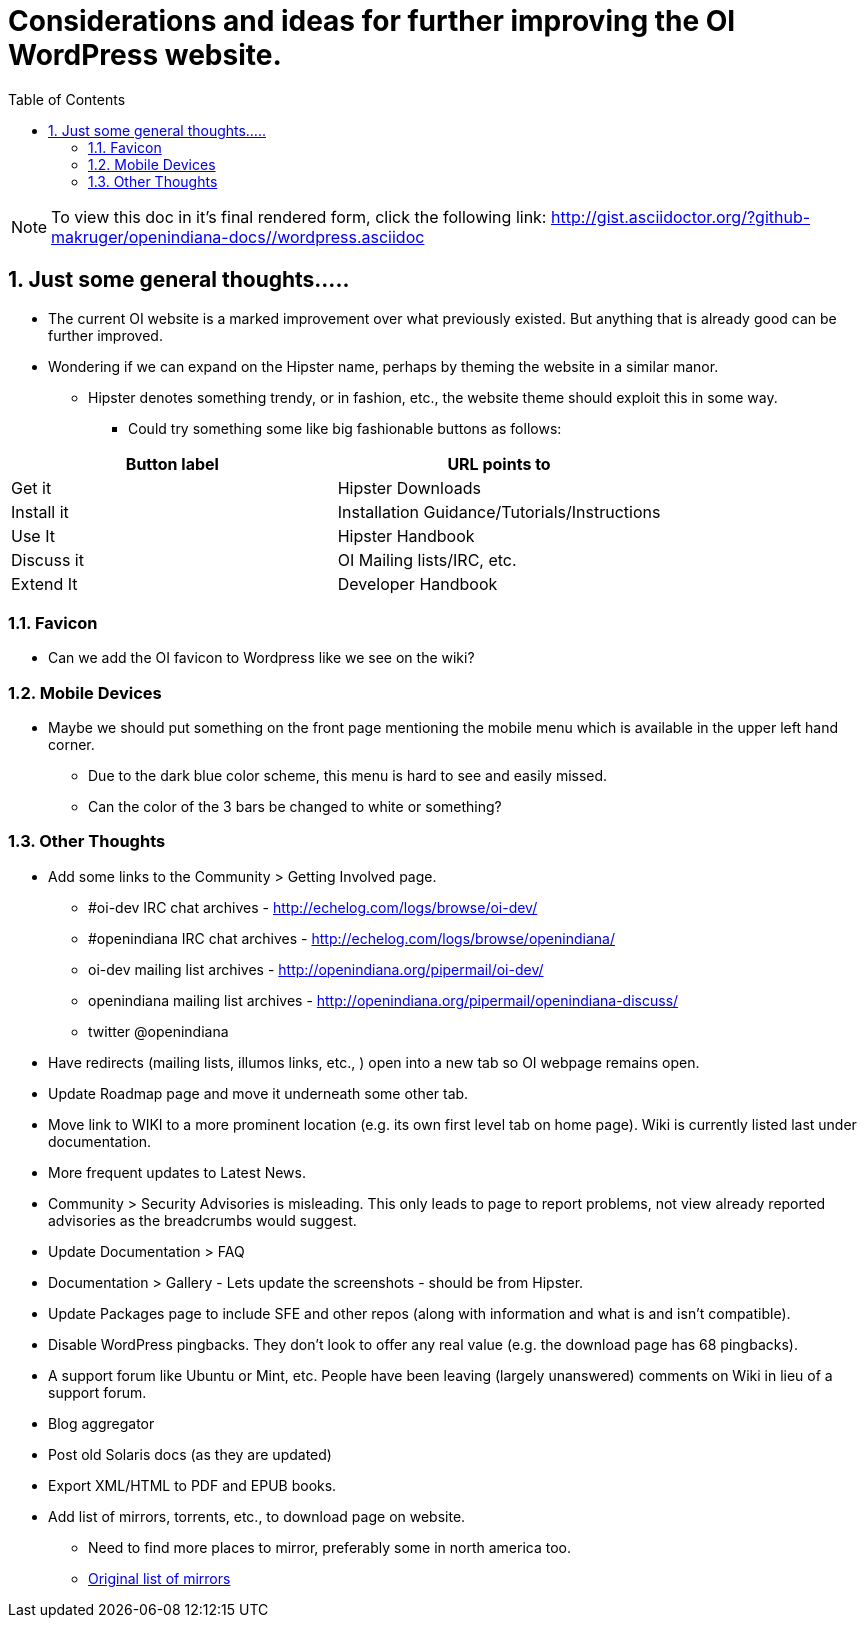 :sectnums:
:toc: left

= Considerations and ideas for further improving the OI WordPress website.

[NOTE]
To view this doc in it's final rendered form, click the following link:
http://gist.asciidoctor.org/?github-makruger/openindiana-docs//wordpress.asciidoc

== Just some general thoughts.....

* The current OI website is a marked improvement over what previously existed.
But anything that is already good can be further improved.
* Wondering if we can expand on the Hipster name, perhaps by theming the website in a similar manor.
** Hipster denotes something trendy, or in fashion, etc., the website theme should exploit this in some way.
*** Could try something some like big fashionable buttons as follows:

|===
| Button label | URL points to

| Get it 
| Hipster Downloads

| Install it 
| Installation Guidance/Tutorials/Instructions

| Use It 
| Hipster Handbook

| Discuss it 
| OI Mailing lists/IRC, etc.

| Extend It 
| Developer Handbook
|===


=== Favicon
* Can we add the OI favicon to Wordpress like we see on the wiki?


=== Mobile Devices
* Maybe we should put something on the front page mentioning the mobile menu which is available in the upper left hand corner.
** Due to the dark blue color scheme, this menu is hard to see and easily missed.
** Can the color of the 3 bars be changed to white or something?


=== Other Thoughts
* Add some links to the Community > Getting Involved page.
** #oi-dev IRC chat archives - http://echelog.com/logs/browse/oi-dev/
** #openindiana IRC chat archives - http://echelog.com/logs/browse/openindiana/
** oi-dev mailing list archives - http://openindiana.org/pipermail/oi-dev/
** openindiana mailing list archives - http://openindiana.org/pipermail/openindiana-discuss/
** twitter @openindiana
//[Already listed there but maybe it is more a matter of reorganizing the content for better readability - alarcher ]//

* Have redirects (mailing lists, illumos links, etc., ) open into a new tab so OI webpage remains open.

* Update Roadmap page and move it underneath some other tab.
//[I disagree on this one, it is important to have the roadmap as visible as possible, especially for a projet like OI that many call dead - alarcher ]//

* Move link to WIKI to a more prominent location (e.g. its own first level tab on home page). Wiki is currently listed last under documentation.
//[Agreed but after the Wiki is turned into something else than a pile of obsolete or unstructured info. Currently I do not want to direct people to this mess - alarcher]//

* More frequent updates to Latest News.
//[Agreed but need people to write them... - alarcher]//

* Community > Security Advisories is misleading.
This only leads to page to report problems, not view already reported advisories as the breadcrumbs would suggest.

* Update Documentation > FAQ

* Documentation > Gallery - Lets update the screenshots - should be from Hipster.

* Update Packages page to include SFE and other repos (along with information and what is and isn’t compatible).
//[Done - alarcher]//

* Disable WordPress pingbacks.
They don’t look to offer any real value (e.g. the download page has 68 pingbacks).
//[Already disabled, these are oldies - alarcher]//

* A support forum like Ubuntu or Mint, etc.
People have been leaving (largely unanswered) comments on Wiki in lieu of a support forum.
//[Opening comments on this Wiki is an error in the first place - alarcher]//

* Blog aggregator
* Post old Solaris docs (as they are updated)
* Export XML/HTML to PDF and EPUB books.

* Add list of mirrors, torrents, etc., to download page on website.
** Need to find more places to mirror, preferably some in north america too.
** https://web.archive.org/web/20091223051956/http://www.opensolaris.com/get/index.jsp[Original list of mirrors]
